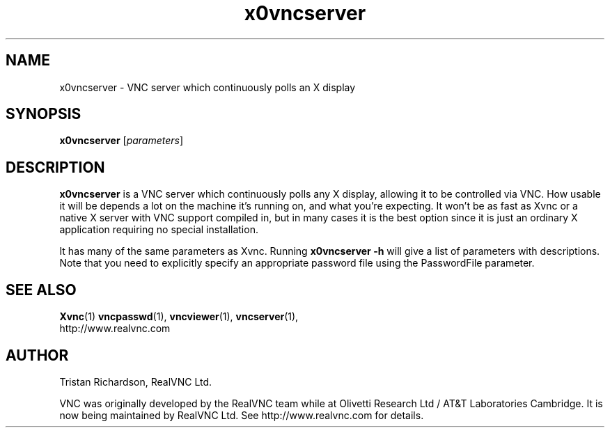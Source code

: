 .TH x0vncserver 1 "03 Mar 2005" "RealVNC Ltd" "Virtual Network Computing"
.SH NAME
x0vncserver \- VNC server which continuously polls an X display
.SH SYNOPSIS
.B x0vncserver
[\fIparameters\fP]
.SH DESCRIPTION
.B x0vncserver
is a VNC server which continuously polls any X display, allowing it to be
controlled via VNC.  How usable it will be depends a lot on the machine it's
running on, and what you're expecting.  It won't be as fast as Xvnc or a native
X server with VNC support compiled in, but in many cases it is the best option
since it is just an ordinary X application requiring no special installation.

It has many of the same parameters as Xvnc.  Running \fBx0vncserver -h\fP will
give a list of parameters with descriptions.  Note that you need to explicitly
specify an appropriate password file using the PasswordFile parameter.

.SH SEE ALSO
.BR Xvnc (1)
.BR vncpasswd (1),
.BR vncviewer (1),
.BR vncserver (1),
.br
http://www.realvnc.com

.SH AUTHOR
Tristan Richardson, RealVNC Ltd.

VNC was originally developed by the RealVNC team while at Olivetti Research Ltd
/ AT&T Laboratories Cambridge.  It is now being maintained by RealVNC Ltd.  See
http://www.realvnc.com for details.
